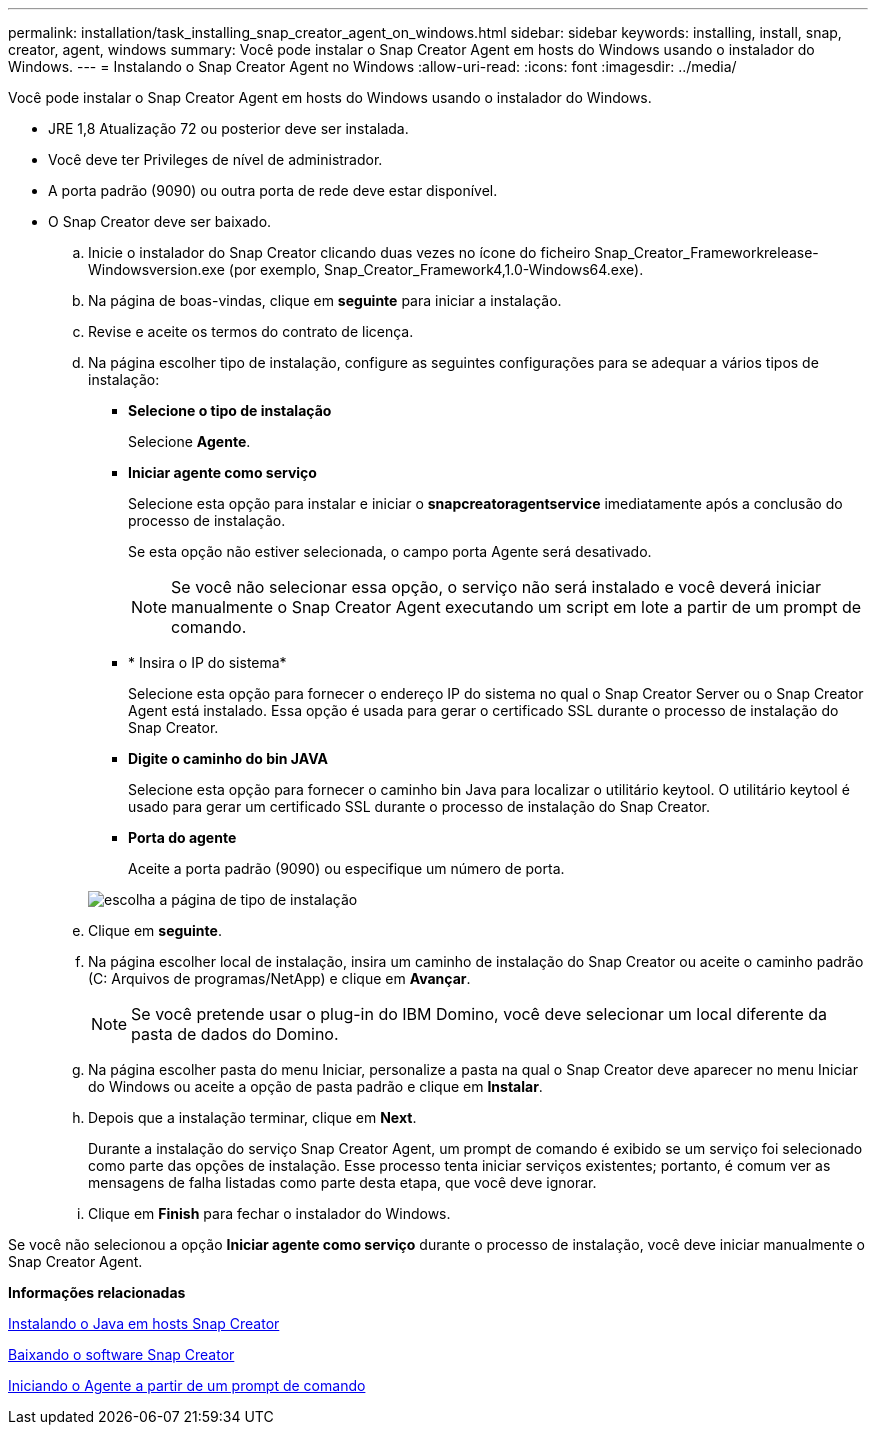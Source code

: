 ---
permalink: installation/task_installing_snap_creator_agent_on_windows.html 
sidebar: sidebar 
keywords: installing, install, snap, creator, agent, windows 
summary: Você pode instalar o Snap Creator Agent em hosts do Windows usando o instalador do Windows. 
---
= Instalando o Snap Creator Agent no Windows
:allow-uri-read: 
:icons: font
:imagesdir: ../media/


[role="lead"]
Você pode instalar o Snap Creator Agent em hosts do Windows usando o instalador do Windows.

* JRE 1,8 Atualização 72 ou posterior deve ser instalada.
* Você deve ter Privileges de nível de administrador.
* A porta padrão (9090) ou outra porta de rede deve estar disponível.
* O Snap Creator deve ser baixado.
+
.. Inicie o instalador do Snap Creator clicando duas vezes no ícone do ficheiro Snap_Creator_Frameworkrelease-Windowsversion.exe (por exemplo, Snap_Creator_Framework4,1.0-Windows64.exe).
.. Na página de boas-vindas, clique em *seguinte* para iniciar a instalação.
.. Revise e aceite os termos do contrato de licença.
.. Na página escolher tipo de instalação, configure as seguintes configurações para se adequar a vários tipos de instalação:
+
*** *Selecione o tipo de instalação*
+
Selecione *Agente*.

*** *Iniciar agente como serviço*
+
Selecione esta opção para instalar e iniciar o *snapcreatoragentservice* imediatamente após a conclusão do processo de instalação.

+
Se esta opção não estiver selecionada, o campo porta Agente será desativado.

+

NOTE: Se você não selecionar essa opção, o serviço não será instalado e você deverá iniciar manualmente o Snap Creator Agent executando um script em lote a partir de um prompt de comando.

*** * Insira o IP do sistema*
+
Selecione esta opção para fornecer o endereço IP do sistema no qual o Snap Creator Server ou o Snap Creator Agent está instalado. Essa opção é usada para gerar o certificado SSL durante o processo de instalação do Snap Creator.

*** *Digite o caminho do bin JAVA*
+
Selecione esta opção para fornecer o caminho bin Java para localizar o utilitário keytool. O utilitário keytool é usado para gerar um certificado SSL durante o processo de instalação do Snap Creator.

*** *Porta do agente*
+
Aceite a porta padrão (9090) ou especifique um número de porta.





+
image::../media/choose_install_type_page.gif[escolha a página de tipo de instalação]

+
.. Clique em *seguinte*.
.. Na página escolher local de instalação, insira um caminho de instalação do Snap Creator ou aceite o caminho padrão (C: Arquivos de programas/NetApp) e clique em *Avançar*.
+

NOTE: Se você pretende usar o plug-in do IBM Domino, você deve selecionar um local diferente da pasta de dados do Domino.

.. Na página escolher pasta do menu Iniciar, personalize a pasta na qual o Snap Creator deve aparecer no menu Iniciar do Windows ou aceite a opção de pasta padrão e clique em *Instalar*.
.. Depois que a instalação terminar, clique em *Next*.
+
Durante a instalação do serviço Snap Creator Agent, um prompt de comando é exibido se um serviço foi selecionado como parte das opções de instalação. Esse processo tenta iniciar serviços existentes; portanto, é comum ver as mensagens de falha listadas como parte desta etapa, que você deve ignorar.

.. Clique em *Finish* para fechar o instalador do Windows.




Se você não selecionou a opção *Iniciar agente como serviço* durante o processo de instalação, você deve iniciar manualmente o Snap Creator Agent.

*Informações relacionadas*

xref:task_installing_java_on_snap_creator_hosts.adoc[Instalando o Java em hosts Snap Creator]

xref:task_downloading_the_snap_creator_software.adoc[Baixando o software Snap Creator]

xref:task_starting_the_agent_from_a_command_prompt.adoc[Iniciando o Agente a partir de um prompt de comando]
